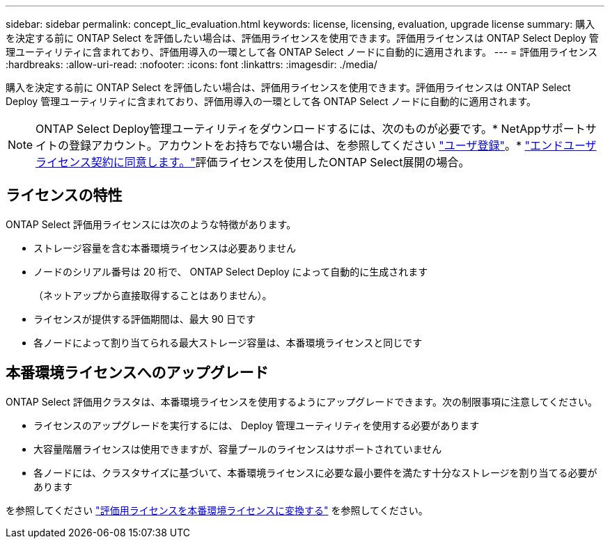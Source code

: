 ---
sidebar: sidebar 
permalink: concept_lic_evaluation.html 
keywords: license, licensing, evaluation, upgrade license 
summary: 購入を決定する前に ONTAP Select を評価したい場合は、評価用ライセンスを使用できます。評価用ライセンスは ONTAP Select Deploy 管理ユーティリティに含まれており、評価用導入の一環として各 ONTAP Select ノードに自動的に適用されます。 
---
= 評価用ライセンス
:hardbreaks:
:allow-uri-read: 
:nofooter: 
:icons: font
:linkattrs: 
:imagesdir: ./media/


[role="lead"]
購入を決定する前に ONTAP Select を評価したい場合は、評価用ライセンスを使用できます。評価用ライセンスは ONTAP Select Deploy 管理ユーティリティに含まれており、評価用導入の一環として各 ONTAP Select ノードに自動的に適用されます。

[NOTE]
====
ONTAP Select Deploy管理ユーティリティをダウンロードするには、次のものが必要です。* NetAppサポートサイトの登録アカウント。アカウントをお持ちでない場合は、を参照してください https://mysupport.netapp.com/site/user/registration["ユーザ登録"^]。* https://mysupport.netapp.com/site/downloads/evaluation/ontap-select["エンドユーザライセンス契約に同意します。"^]評価ライセンスを使用したONTAP Select展開の場合。

====


== ライセンスの特性

ONTAP Select 評価用ライセンスには次のような特徴があります。

* ストレージ容量を含む本番環境ライセンスは必要ありません
* ノードのシリアル番号は 20 桁で、 ONTAP Select Deploy によって自動的に生成されます
+
（ネットアップから直接取得することはありません）。

* ライセンスが提供する評価期間は、最大 90 日です
* 各ノードによって割り当てられる最大ストレージ容量は、本番環境ライセンスと同じです




== 本番環境ライセンスへのアップグレード

ONTAP Select 評価用クラスタは、本番環境ライセンスを使用するようにアップグレードできます。次の制限事項に注意してください。

* ライセンスのアップグレードを実行するには、 Deploy 管理ユーティリティを使用する必要があります
* 大容量階層ライセンスは使用できますが、容量プールのライセンスはサポートされていません
* 各ノードには、クラスタサイズに基づいて、本番環境ライセンスに必要な最小要件を満たす十分なストレージを割り当てる必要があります


を参照してください link:task_adm_licenses.html["評価用ライセンスを本番環境ライセンスに変換する"] を参照してください。
